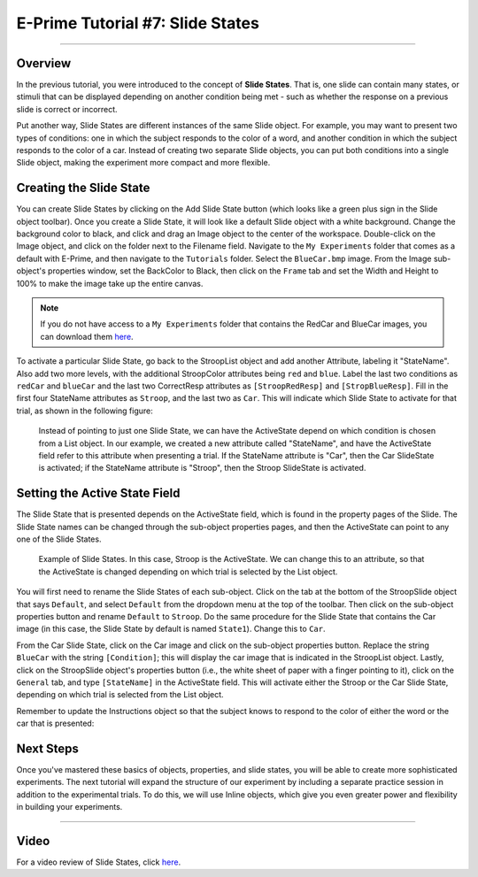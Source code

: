 .. _EP_07_SlideStates:

=================================
E-Prime Tutorial #7: Slide States
=================================

-------------


Overview
********

In the previous tutorial, you were introduced to the concept of **Slide States**. That is, one slide can contain many states, or stimuli that can be displayed depending on another condition being met - such as whether the response on a previous slide is correct or incorrect.

Put another way, Slide States are different instances of the same Slide object. For example, you may want to present two types of conditions: one in which the subject responds to the color of a word, and another condition in which the subject responds to the color of a car. Instead of creating two separate Slide objects, you can put both conditions into a single Slide object, making the experiment more compact and more flexible.


Creating the Slide State
************************

You can create Slide States by clicking on the Add Slide State button (which looks like a green plus sign in the Slide object toolbar). Once you create a Slide State, it will look like a default Slide object with a white background. Change the background color to black, and click and drag an Image object to the center of the workspace. Double-click on the Image object, and click on the folder next to the Filename field. Navigate to the ``My Experiments`` folder that comes as a default with E-Prime, and then navigate to the ``Tutorials`` folder. Select the ``BlueCar.bmp`` image. From the Image sub-object's properties window, set the BackColor to Black, then click on the ``Frame`` tab and set the Width and Height to 100% to make the image take up the entire canvas.

.. note::

  If you do not have access to a ``My Experiments`` folder that contains the RedCar and BlueCar images, you can download them `here <https://github.com/andrewjahn/E-Prime_Scripts>`__.

To activate a particular Slide State, go back to the StroopList object and add another Attribute, labeling it "StateName". Also add two more levels, with the additional StroopColor attributes being ``red`` and ``blue``. Label the last two conditions as ``redCar`` and ``blueCar`` and the last two CorrectResp attributes as ``[StroopRedResp]`` and ``[StropBlueResp]``. Fill in the first four StateName attributes as ``Stroop``, and the last two as ``Car``. This will indicate which Slide State to activate for that trial, as shown in the following figure:


.. figure:: 07_StateName.png

  Instead of pointing to just one Slide State, we can have the ActiveState depend on which condition is chosen from a List object. In our example, we created a new attribute called "StateName", and have the ActiveState field refer to this attribute when presenting a trial. If the StateName attribute is "Car", then the Car SlideState is activated; if the StateName attribute is "Stroop", then the Stroop SlideState is activated.


Setting the Active State Field
******************************

The Slide State that is presented depends on the ActiveState field, which is found in the property pages of the Slide. The Slide State names can be changed through the sub-object properties pages, and then the ActiveState can point to any one of the Slide States.

.. figure:: 07_SlideStates.png

  Example of Slide States. In this case, Stroop is the ActiveState. We can change this to an attribute, so that the ActiveState is changed depending on which trial is selected by the List object.

You will first need to rename the Slide States of each sub-object. Click on the tab at the bottom of the StroopSlide object that says ``Default``, and select ``Default`` from the dropdown menu at the top of the toolbar. Then click on the sub-object properties button and rename ``Default`` to ``Stroop``. Do the same procedure for the Slide State that contains the Car image (in this case, the Slide State by default is named ``State1``). Change this to ``Car``.

From the Car Slide State, click on the Car image and click on the sub-object properties button. Replace the string ``BlueCar`` with the string ``[Condition]``; this will display the car image that is indicated in the StroopList object. Lastly, click on the StroopSlide object's properties button (i.e., the white sheet of paper with a finger pointing to it), click on the ``General`` tab, and type ``[StateName]`` in the ActiveState field. This will activate either the Stroop or the Car Slide State, depending on which trial is selected from the List object.

Remember to update the Instructions object so that the subject knows to respond to the color of either the word or the car that is presented:

.. figure:: 07_SlideStates_UpdatedInstructions.png

Next Steps
**********

Once you've mastered these basics of objects, properties, and slide states, you will be able to create more sophisticated experiments. The next tutorial will expand the structure of our experiment by including a separate practice session in addition to the experimental trials. To do this, we will use Inline objects, which give you even greater power and flexibility in building your experiments.


---------------

Video
*****

For a video review of Slide States, click `here <https://www.youtube.com/watch?v=q_h6qYjK3d0&list=PLIQIswOrUH68zDYePgAy9_6pdErSbsegM&index=7>`__.
